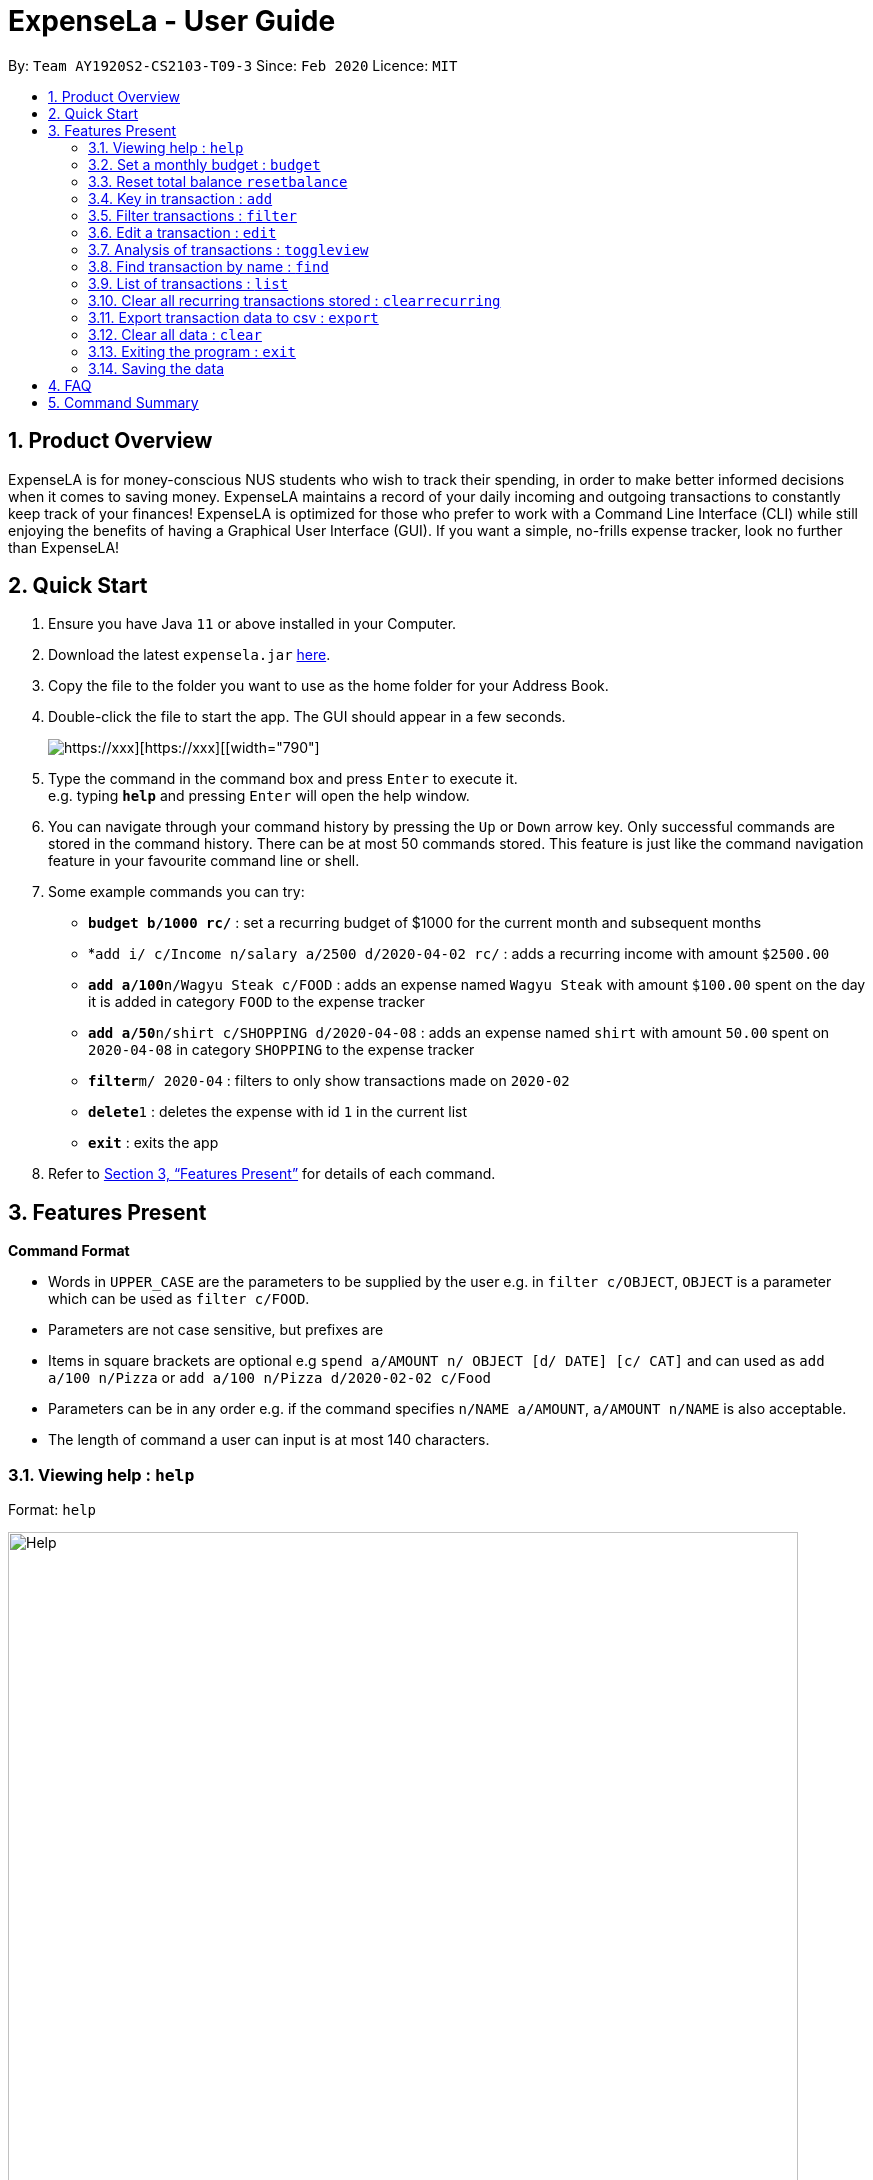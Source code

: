 = ExpenseLa - User Guide
:site-section: UserGuide
:toc:
:toc-title:
:toc-placement: preamble
:sectnums:
:imagesDir: images
:stylesDir: stylesheets
:xrefstyle: full
:experimental:
ifdef::env-github[]
:tip-caption: :bulb:
:note-caption: :information_source:
endif::[]
:repoURL: https://github.com/AY1920S2-CS2103-T09-3/main

By: `Team AY1920S2-CS2103-T09-3`      Since: `Feb 2020`      Licence: `MIT`

== Product Overview

ExpenseLA is for money-conscious NUS students who wish to track their spending, in order to make better informed decisions when it comes to saving money. ExpenseLA maintains a record of your daily incoming and outgoing transactions to constantly keep track of your finances! ExpenseLA is optimized for those who prefer to work with a Command Line Interface (CLI) while still enjoying the benefits of having a Graphical User Interface (GUI). If you want a simple, no-frills expense tracker, look no further than ExpenseLA!

== Quick Start

.  Ensure you have Java `11` or above installed in your Computer.
.  Download the latest `expensela.jar` link:{repoURL}/releases[here].
.  Copy the file to the folder you want to use as the home folder for your Address Book.
.  Double-click the file to start the app. The GUI should appear in a few seconds.
+
image::Ui.pnghttps://xxx[https://xxx][https://xxx][[width="790"]]
+
.  Type the command in the command box and press kbd:[Enter] to execute it. +
e.g. typing *`help`* and pressing kbd:[Enter] will open the help window.
.  You can navigate through your command history by pressing the kbd:[Up] or kbd:[Down] arrow key.
Only successful commands are stored in the command history. There can be at most 50 commands stored.
This feature is just like the command navigation feature in your favourite command line or shell.
.  Some example commands you can try:

* *`budget b/1000 rc/`* : set a recurring budget of $1000 for the current month and subsequent months
* *`add i/ c/Income n/salary a/2500 d/2020-04-02 rc/` : adds a recurring income with amount `$2500.00`
* **`add a/100`**`n/Wagyu Steak c/FOOD` : adds an expense named `Wagyu Steak` with amount `$100.00` spent on the day it is added in category `FOOD` to the expense tracker
* **`add a/50`**`n/shirt c/SHOPPING d/2020-04-08` : adds an expense named `shirt` with amount `50.00` spent on `2020-04-08` in category `SHOPPING` to the expense tracker
* **`filter`**`m/ 2020-04` : filters to only show transactions made on `2020-02`
* **`delete`**`1` : deletes the expense with id `1` in the current list
* *`exit`* : exits the app

.  Refer to <<Features>> for details of each command.

[[Features]]
== Features Present

====
*Command Format*

* Words in `UPPER_CASE` are the parameters to be supplied by the user e.g. in `filter c/OBJECT`, `OBJECT` is a parameter which can be used as `filter c/FOOD`.

* Parameters are not case sensitive, but prefixes are

* Items in square brackets are optional e.g `spend a/AMOUNT n/ OBJECT [d/ DATE] [c/ CAT]` and can used as `add a/100 n/Pizza` or `add a/100 n/Pizza d/2020-02-02 c/Food`

* Parameters can be in any order e.g. if the command specifies `n/NAME a/AMOUNT`, `a/AMOUNT n/NAME` is also acceptable.

* The length of command a user can input is at most 140 characters.
====


===  Viewing help : `help`

Format: `help`

image::Help.png[width="790"]

=== Set a monthly budget : `budget`

Sets a spendable budget for the current month

Format: `budget b/AMOUNT` (to set a budget for the given month only)
        `budget b/AMOUNT rc/` (to set repeating budget of $AMOUNT for the coming months)

Examples:

* `budget b/1000 rc/`
* `budget b/1500`


=== Reset total balance `resetbalance`

Reset Balance value to the total from the amount of all transactions in stored in the application so far


=== Key in transaction : `add`

Adds an expense or income to the expense tracker. Expenses/incomes are stored as a transaction.

Format: `add [i/] n/ NAME a/ AMOUNT [d/ DATE] [c/ CATEGORY] [r/ REMARK]  [rc/]`

Expected Outcome: A new transaction would be created in the list of transactions. If the newly
created transaction is part of the currently filtered transaction, it'll be visible in the list

[TIP]
Leaving the DATE option blank will auto fill with today's date
[TIP]
Leaving the CATEGORY option blank will auto fill with 'MISC' category
[TIP]
Not including i/ will make transaction an expense by default while including i/ will make it an income
[TIP]
Including rc/ will make transaction recurring every month on the same day set in the transaction date

Examples:

* `add a/ 26.00 n/ Grab Share d/ 2020-02-19 c/ TRANSPORT`
* `add a/ 16.00 n/ Pizza r/ Lunch c/ FOOD`
* `add i/ a/ 200.00 n/ pocket money c/INCOME rc/`


=== Filter transactions : `filter`

Filters transactions for user to see by filter type.

Format: `filter m/ YYYY-MM` to view a certain month's transactions
        `filter c/ CATEGORY` to view transactions of a certain category

Expected Outcome: Filter is changed to the filter specified. List of transactions will only
show transactions that fulfill the filter criteria

Examples:

* `filter m/ 2020-04` (filter by month and remove category filter)
* `filter c/ TRANSPORT` (filter by category and remove month filter)
* `filter m/ 2020-04 c/ FOOD` (filter by both category and month)

+
image::Filter.png[width="790"]
+

=== Deleting a transaction : `delete`

Deletes the specified transaction from the expense tracker.

Format: `delete TRANSACTION_ID`

Expected Outcome: Transaction at the specified index in the current transaction list is deleted

[TIP]
`TRANSACTION_ID` refers to the index of the transaction in the list visible to user.

Examples:

* `delete 3` +
Deletes the transaction with index number 3 in the expense tracker's current transaction list.


=== Edit a transaction : `edit`

Edit the specified transaction from the expense tracker

Format: `edit TRANSACTION_ID [n/ NAME] [a/ AMOUNT] [d/ DATE] [c/ CAT] [r/ REMARK]`

Expected Outcome: Transaction at the given index has its parameters changed as specified

Examples:

* `edit 1 a/ 26.00 n/ Grab Share d/ 2020-02-19 c/ TRANSPORT`
* `edit 2 a/ 16.00 n/ Pizza c/ FOOD`
* `edit 3 a/ 200.00 n/ pocket money`


=== Analysis of transactions : `toggleview`

Toggle between viewing list of transactions and analytics with bar graph and pie chart to show expense trend

Expected Outcome: changed view to charts if previously was list view and to list view if previously was chart view

image::ListView.png[width="790"]
image::ChartView.png[width="790"]


=== Find transaction by name : `find`

Find Transaction that matches one of the words from a given list of keywords

Format: `find KEYWORD_1 [KEYWORD_2] ... [KEYWORD_N]`

Expected Outcome: Clears all filter and display all transactions whose name matches any of the keyword

Examples:

* `find bottle school` (find all transactions whose name contain either bottle or school)


=== List of transactions : `list`

List all transactions and reset all filters


=== Clear all recurring transactions stored : `clearrecurring`

Clear all recurring transactions stored

Expected Outcome: All recurring transactions in the json file GlobalData.json will be cleared


=== Export transaction data to csv : `export`

Export the filtered transaction list to a csv file

Expected Outcome: A csv file will be created at the root directory and all transactions currently visible in the app
will be exported to the csv file.

image::Csv.png[width="790"]


=== Clear all data : `clear`

Clear all data in expenseLa including monthly data and global data

Expected Outcome: All transactions are deleted, balance is set to 0 and monthly data is also set to 0.
All recurring data such as budget and transactions are also cleared


=== Exiting the program : `exit`

Exits the program.

Format: `exit`


=== Saving the data

ExpenseLa data are saved in the hard disk automatically as a json file after any command that changes the data. +
There is no need to save manually.


== FAQ

*Q*: How do I transfer my data to another Computer? +
*A*: Install the app in the other computer and overwrite the empty data file it creates with the file that contains the data of your previous Expense Tracker folder.

== Command Summary

* *Budget* : `budget b/ AMOUNT` +
           `budget rc/ b/ AMOUNT` +
e.g. `budget b/ 1000` +
     `budget b/ 1500 rc/`
* *add* : `add a/ AMOUNT n/ NAME [d/ DATE] [c/ CATEGORY] [r/ REMARK] [rc/]` +
e.g. * `add a/ 26.00 n/ Grab Share d/ 2020-02-19 c/ TRANSPORT` +
       `add a/ 16.00 n/ Pizza r/ Lunch c/ FOOD` +
       `add i/ a/ 200.00 n/ pocket money c/INCOME rc/`
* *Filter* : `filter m/ YYYY-MM` +
             `filter c/ CATEGORY` +
e.g. `filter m/ 2020-02` +
     `filter c/ FOOD` +
     `filter c/ TRANSPORT m/ 2020-03`
* *Find* : `find KEYWORD [MORE_KEYWORDS]` +
e.g. `find pizza` +
     `find hawaiian wood fired pizza`
* *Delete* : `delete TRANSACTION_ID` +
e.g. `delete 3`
* *Edit* : `edit TRANSACTION_ID [n/ NAME] [a/ AMOUNT] [d/ DATE] [c/ CAT] [r/ REMARK]` +
e.g. `edit 1 a/ 26.00 n/ Grab Share d/ 2020-02-19 c/ TRANSPORT` +
     `edit 2 a/ 16.00 n/ Pizza c/ FOOD` +
     `edit 3 a/ 200.00 n/ pocket money`
* *Toggle View* : `toggleview`
* *Reset Balance*: `resetbalance`
* *Clear*: `clear`
* *Exit*: `exit`
* *List* : `list`
* *Export* : `export`
* *Clear Recurring Transactions*: `clearrecurring`
* *Help* : `help`
